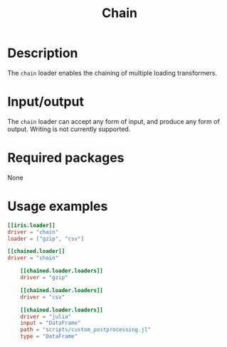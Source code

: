 #+title: Chain

* Description

The =chain= loader enables the chaining of multiple loading transformers.

* Input/output

The =chain= loader can accept any form of input, and produce any form of output.
Writing is not currently supported.

* Required packages

None

* Usage examples

#+begin_src toml
[[iris.loader]]
driver = "chain"
loader = ["gzip", "csv"]
#+end_src

#+begin_src toml
[[chained.loader]]
driver = "chain"

    [[chained.loader.loaders]]
    driver = "gzip"

    [[chained.loader.loaders]]
    driver = "csv"

    [[chained.loader.loaders]]
    driver = "julia"
    input = "DataFrame"
    path = "scripts/custom_postprocessing.jl"
    type = "DataFrame"
#+end_src
